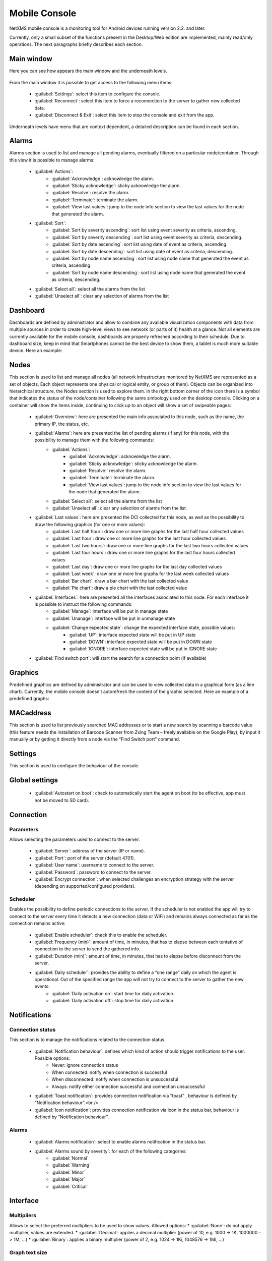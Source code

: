 .. _mobile-console:

##############
Mobile Console
##############


.. Used version on wiki:  14:17, 7 September 2014‎ Marco Incalcaterra 

NetXMS mobile console is a monitoring tool for Android devices running version 2.2. 
and later. 

Currently, only a small subset of the functions present in the Desktop/Web edition 
are implemented, mainly read/only operations. The next paragraphs briefly describes 
each section. 


Main window
===========

Here you can see how appears the main window and the underneath levels. 

.. figure:: _images/360px-MobCons-main.png

.. figure:: _images/360px-MobCons-alarms.png

.. figure:: _images/360px-MobCons-dashboards.png

.. figure:: _images/360px-MobCons-nodes.png

.. figure:: _images/360px-MobCons-graphs.png

.. figure:: _images/360px-MobCons-MAC.png

From the main window it is possible to get access to the following menu items:

  * :guilabel:`Settings`: select this item to configure the console.
  * :guilabel:`Reconnect`: select this item to force a reconnection to the server to gather new 
    collected data.
  * :guilabel:`Disconnect & Exit`: select this item to stop the console and exit from the app.
  
Underneath levels have menu that are context dependent, a detailed description can be 
found in each section.

Alarms
======

Alarms section is used to list and manage all pending alarms, eventually filtered on a 
particular node/container. Through this view it is possible to manage alarms:

  * :guilabel:`Actions`:
      * :guilabel:`Acknowledge`: acknowledge the alarm.
      * :guilabel:`Sticky acknowledge`: sticky acknowledge the alarm.
      * :guilabel:`Resolve`: resolve the alarm.
      * :guilabel:`Terminate`: terminate the alarm.
      * :guilabel:`View last values`: jump to the node info section to view the last values for the node that generated the alarm.
  * :guilabel:`Sort`:
      * :guilabel:`Sort by severity ascending`: sort list using event severity as criteria, ascending.
      * :guilabel:`Sort by severity descending`: sort list using event severity as criteria, descending.
      * :guilabel:`Sort by date ascending`: sort list using date of event as criteria, ascending.
      * :guilabel:`Sort by date descending`: sort list using date of event as criteria, descending.
      * :guilabel:`Sort by node name ascending`: sort list using node name that generated the event as criteria, ascending.
      * :guilabel:`Sort by node name descending`: sort list using node name that generated the event as criteria, descending.
  * :guilabel:`Select all`: select all the alarms from the list
  * :guilabel:`Unselect all`: clear any selection of alarms from the list
  
Dashboard
=========

Dashboards are defined by administrator and allow to combine any available 
visualization components with data from multiple sources in order to create 
high-level views to see network (or parts of it) health at a glance. Not all 
elements are currently available for the mobile console, dashboards are properly 
refreshed according to their schedule. Due to dashboard size, keep in mind that 
Smartphones cannot be the best device to show them, a tablet is much more suitable 
device. Here an example:

.. figure:: _images/360px-MobCons-dashboard.png


Nodes
=====

This section is used to list and manage all nodes (all network infrastructure monitored 
by NetXMS are represented as a set of objects. Each object represents one physical or 
logical entity, or group of them). Objects can be organized into hierarchical 
structure, the Nodes section is used to explore them. In the right bottom corner 
of the icon there is a symbol that indicates the status of the node/container 
following the same simbology used on the desktop console. Clicking on a container 
will show the items inside, continuing to click up to an object will show a set of 
swipeable pages:

  * :guilabel:`Overview`: here are presented the main info associated to this node, such as the name, the primary IP, the status, etc.
  * :guilabel:`Alarms`: here are presented the list of pending alarms (if any) for this node, with the possibility to manage them with the following commands:
      * :guilabel:`Actions`:
          * :guilabel:`Acknowledge`: acknowledge the alarm.
          * :guilabel:`Sticky acknowledge`: sticky acknowledge the alarm.
          * :guilabel:`Resolve:` resolve the alarm.
          * :guilabel:`Terminate`: terminate the alarm.
          * :guilabel:`View last values`: jump to the node info section to view the last values 
            for the node that generated the alarm.
      * :guilabel:`Select all`: select all the alarms from the list
      * :guilabel:`Unselect all`: clear any selection of alarms from the list
  * :guilabel:`Last values`: here are presented the DCI collected for this node, as well as the possibility to draw the following graphics (for one or more values):
      * :guilabel:`Last half hour`: draw one or more line graphs for the last half hour collected values
      * :guilabel:`Last hour`: draw one or more line graphs for the last hour collected values
      * :guilabel:`Last two hours`: draw one or more line graphs for the last two hours collected values
      * :guilabel:`Last four hours`: draw one or more line graphs for the last four hours collected values
      * :guilabel:`Last day`: draw one or more line graphs for the last day collected values
      * :guilabel:`Last week`: draw one or more line graphs for the last week collected values
      * :guilabel:`Bar chart`: draw a bar chart with the last collected value
      * :guilabel:`Pie chart`: draw a pie chart with the last collected value
  * :guilabel:`Interfaces`: here are presented all the interfaces associated to this node. For each interface it is possible to instruct the following commands:
      * :guilabel:`Manage`: interface will be put in manage state
      * :guilabel:`Unanage`: interface will be put in unmanage state
      * :guilabel:`Change expected state`: change the expected interface state, possible values:
          * :guilabel:`UP`: interface expected state will be put in UP state
          * :guilabel:`DOWN`: interface expected state will be put in DOWN state
          * :guilabel:`IGNORE`: interface expected state will be put in IGNORE state
  * :guilabel:`Find switch port`: will start the search for a connection point (if available)

.. figure:: _images/360px-MobCons-node_overview.png

.. figure:: _images/360px-MobCons-node_alarms.png

.. figure:: _images/360px-MobCons-node_lastvalues.png

.. figure:: _images/360px-MobCons-node_interfaces.png


Graphics
========

Predefined graphics are defined by administrator and can be used to view collected 
data in a graphical form (as a line chart). Currently, the mobile console doesn’t 
autorefresh the content of the graphic selected. Here an example of a predefined 
graphs:

.. figure:: _images/360px-MobCons-predgraph.png


MACaddress
==========

This section is used to list previously searched MAC addresses or to start a new 
search by scanning a barcode value (this feature needs the installation of Barcode 
Scanner from Zxing Team – freely available on the Google Play), by input it manually 
or by getting it directly from a node via the “Find Switch port” command.


Settings
========

This section is used to configure the behaviour of the console.


Global settings
===============

  * :guilabel:`Autostart on boot`: check to automatically start the agent on boot (to be effective, app must not be moved to SD card).

  
Connection
==========

Parameters
----------

Allows selecting the parameters used to connect to the server:

  * :guilabel:`Server`: address of the server (IP or name).
  * :guilabel:`Port`: port of the server (default 4701).
  * :guilabel:`User name`: username to connect to the server.
  * :guilabel:`Password`: password to connect to the server.
  * :guilabel:`Encrypt connection`: when selected challenges an encryption strategy with the server (depending on supported/configured providers).

Scheduler
---------

Enables the possibility to define periodic connections to the server. If the scheduler 
is not enabled the app will try to connect to the server every time it detects a new 
connection (data or WiFi) and remains always connected as far as the connection 
remains active:

  * :guilabel:`Enable scheduler`: check this to enable the scheduler.
  * :guilabel:`Frequency (min)`: amount of time, in minutes, that has to elapse between each tentative of connection to the server to send the gathered info.
  * :guilabel:`Duration (min)`: amount of time, in minutes, that has to elapse before disconnect from the server.
  * :guilabel:`Daily scheduler`: provides the ability to define a “one range” daily on which the agent is operational. Out of the specified range the app will not try to connect to the server to gather the new events:
      * :guilabel:`Daily activation on`: start time for daily activation.
      * :guilabel:`Daily activation off`: stop time for daily activation.

Notifications
=============

Connection status
-----------------

This section is to manage the notifications related to the connection status.

  * :guilabel:`Notification behaviour`: defines which kind of action should trigger notifications to the user. Possible options:
      * Never: ignore connection status
      * When connected: notify when connection is successful
      * When disconnected: notify when connection is unsuccessful
      * Always: notify either connection successful and connection unsuccessful
  * :guilabel:`Toast notification`: provides connection notification via “toast” , behaviour is defined by “Notification behaviour”.<br />
  * :guilabel:`Icon notification`: provides connection notification via icon in the status bar, behaviour is defined by “Notification behaviour”.

Alarms
------

  * :guilabel:`Alarms notification`: select to enable alarms notification in the status bar.
  * :guilabel:`Alarms sound by severity`: for each of the following categories:
      * :guilabel:`Normal`
      * :guilabel:`Warning`
      * :guilabel:`Minor`
      * :guilabel:`Major`
      * :guilabel:`Critical`

.. note:
  It is possible to select a specific sound, in this way the user can recognize the type of the incoming alarm without the necessity to check the display.

Interface
=========

Multipliers
-----------

Allows to select the preferred multipliers to be used to show values. Allowed options:
* :guilabel:`None`: do not apply multiplier, values are extended.
* :guilabel:`Decimal`: applies a decimal multiplier (power of 10, e.g. 1000 -> 1K, 1000000 -> 1M, ...)
* :guilabel:`Binary`: applies a binary multiplier (power of 2, e.g. 1024 -> 1Ki, 1048576 -> 1Mi, ...)

Graph text size
---------------

Allows to set the text size to be used for axis labels (if the default value is too 
small for high density devices).

Show legend in graphs
---------------------

Allows to select to show or not the legend in the top right angle of the graphs. Since 
legend can be intrusive, especially when there are several lines plotted, user can 
select to disable the legend.
